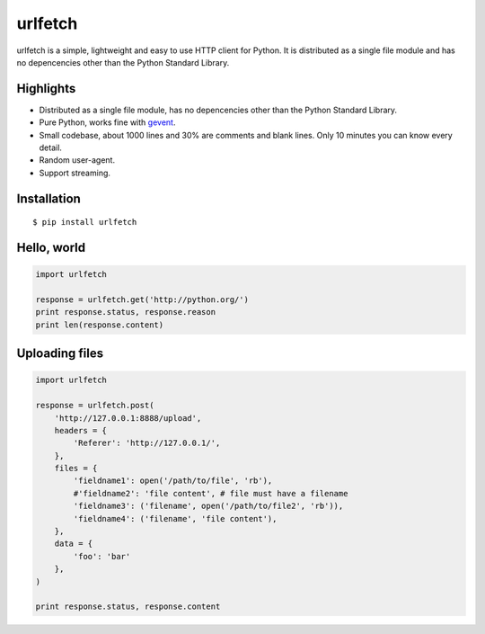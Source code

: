 urlfetch |travis-badge| |coveralls-badge| |furyio-badge| |pypipin-badge|
=========================================================================

.. |travis-badge| image:: https://travis-ci.org/ifduyue/urlfetch.png
    :target: https://travis-ci.org/ifduyue/urlfetch

.. |coveralls-badge| image:: https://coveralls.io/repos/ifduyue/urlfetch/badge.png?branch=master
    :target: https://coveralls.io/r/ifduyue/urlfetch?branch=master

.. |furyio-badge| image:: https://badge.fury.io/py/urlfetch.png
    :target: http://badge.fury.io/py/urlfetch

.. |pypipin-badge| image:: https://pypip.in/d/urlfetch/badge.png
    :target: https://crate.io/packages/urlfetch/


urlfetch is a simple, lightweight and easy to use HTTP client for Python.
It is distributed as a single file module and has no depencencies other than the Python Standard Library.


Highlights
-------------

* Distributed as a single file module, has no depencencies other than the Python Standard Library.
* Pure Python, works fine with gevent_.
* Small codebase, about 1000 lines and 30% are comments and blank lines. Only 10 minutes you can know every detail.
* Random user-agent.
* Support streaming.

.. _gevent: http://www.gevent.org/

Installation
-------------
::

    $ pip install urlfetch


Hello, world
-------------

.. code-block:: python

    import urlfetch

    response = urlfetch.get('http://python.org/')
    print response.status, response.reason
    print len(response.content)

Uploading files
----------------

.. code-block:: python

    import urlfetch

    response = urlfetch.post(
        'http://127.0.0.1:8888/upload',
        headers = {
            'Referer': 'http://127.0.0.1/',
        },
        files = {
            'fieldname1': open('/path/to/file', 'rb'),
            #'fieldname2': 'file content', # file must have a filename
            'fieldname3': ('filename', open('/path/to/file2', 'rb')),
            'fieldname4': ('filename', 'file content'),
        },
        data = {
            'foo': 'bar'
        },
    )

    print response.status, response.content

